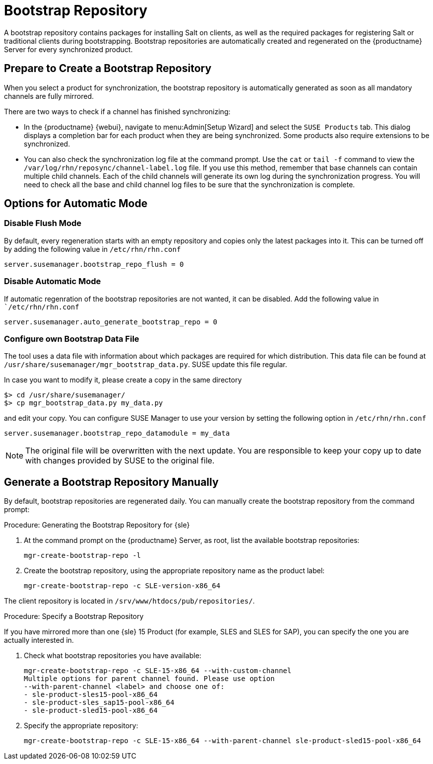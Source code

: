[[client-cfg-tools-repository]]
= Bootstrap Repository

A bootstrap repository contains packages for installing Salt on clients, as well as the required packages for registering Salt or traditional clients during bootstrapping.
Bootstrap repositories are automatically created and regenerated on the {productname} Server for every synchronized product.



== Prepare to Create a Bootstrap Repository

When you select a product for synchronization, the bootstrap repository is automatically generated as soon as all mandatory channels are fully mirrored.

There are two ways to check if a channel has finished synchronizing:

* In the {productname} {webui}, navigate to menu:Admin[Setup Wizard] and select the [guimenu]``SUSE Products`` tab.
This dialog displays a completion bar for each product when they are being synchronized. 
Some products also require extensions to be synchronized.
* You can also check the synchronization log file at the command prompt.
Use the [command]``cat`` or [command]``tail -f`` command to view the [path]``/var/log/rhn/reposync/channel-label.log`` file.
If you use this method, remember that base channels can contain multiple child channels.
Each of the child channels will generate its own log during the synchronization progress.
You will need to check all the base and child channel log files to be sure that the synchronization is complete.

== Options for Automatic Mode

=== Disable Flush Mode

By default, every regeneration starts with an empty repository and copies only the latest packages into it.
This can be turned off by adding the following value in [path]``/etc/rhn/rhn.conf``

----
server.susemanager.bootstrap_repo_flush = 0
----

=== Disable Automatic Mode

If automatic regenration of the bootstrap repositories are not wanted, it can be disabled.
Add the following value in [path]``/etc/rhn/rhn.conf`

----
server.susemanager.auto_generate_bootstrap_repo = 0
----

=== Configure own Bootstrap Data File

The tool uses a data file with information about which packages are required for which distribution.
This data file can be found at [path]``/usr/share/susemanager/mgr_bootstrap_data.py``.
SUSE update this file regular.

In case you want to modify it, please create a copy in the same directory

----
$> cd /usr/share/susemanager/
$> cp mgr_bootstrap_data.py my_data.py
----

and edit your copy.
You can configure SUSE Manager to use your version by setting the following option in [path]``/etc/rhn/rhn.conf``

----
server.susemanager.bootstrap_repo_datamodule = my_data
----

[NOTE]
====
The original file will be overwritten with the next update.
You are responsible to keep your copy up to date with changes provided by SUSE to the original file.
====


== Generate a Bootstrap Repository Manually

By default, bootstrap repositories are regenerated daily.
You can manually create the bootstrap repository from the command prompt:

.Procedure: Generating the Bootstrap Repository for {sle}
. At the command prompt on the {productname} Server, as root, list the available bootstrap repositories:
+
----
mgr-create-bootstrap-repo -l
----
. Create the bootstrap repository, using the appropriate repository name as the product label:
+
----
mgr-create-bootstrap-repo -c SLE-version-x86_64
----

The client repository is located in [path]``/srv/www/htdocs/pub/repositories/``.


.Procedure: Specify a Bootstrap Repository

If you have mirrored more than one {sle}{nbsp}15 Product (for example, SLES and SLES for SAP), you can specify the one you are actually interested in.

. Check what bootstrap repositories you have available:
+
----
mgr-create-bootstrap-repo -c SLE-15-x86_64 --with-custom-channel
Multiple options for parent channel found. Please use option
--with-parent-channel <label> and choose one of:
- sle-product-sles15-pool-x86_64
- sle-product-sles_sap15-pool-x86_64
- sle-product-sled15-pool-x86_64
----
. Specify the appropriate repository:
+
----
mgr-create-bootstrap-repo -c SLE-15-x86_64 --with-parent-channel sle-product-sled15-pool-x86_64
----
